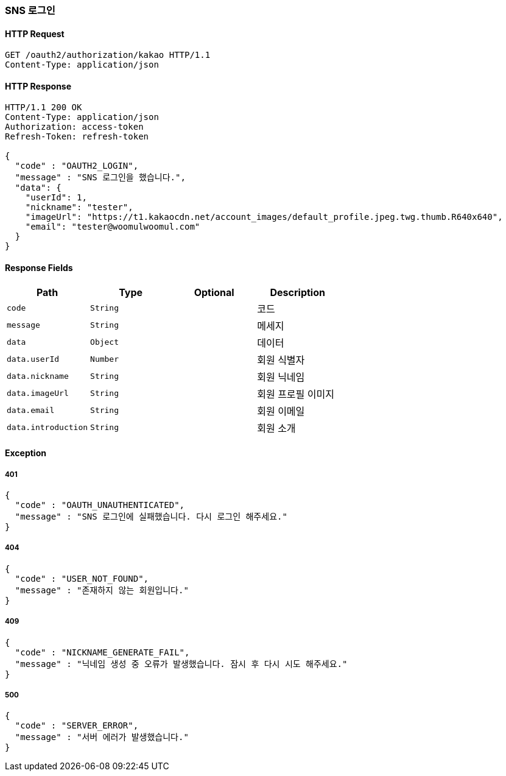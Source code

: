 [[oauth-login]]
=== SNS 로그인

==== HTTP Request

[source,http,options="nowrap"]
----
GET /oauth2/authorization/kakao HTTP/1.1
Content-Type: application/json
----

==== HTTP Response
[source,http,options="nowrap"]
----
HTTP/1.1 200 OK
Content-Type: application/json
Authorization: access-token
Refresh-Token: refresh-token

{
  "code" : "OAUTH2_LOGIN",
  "message" : "SNS 로그인을 했습니다.",
  "data": {
    "userId": 1,
    "nickname": "tester",
    "imageUrl": "https://t1.kakaocdn.net/account_images/default_profile.jpeg.twg.thumb.R640x640",
    "email": "tester@woomulwoomul.com"
  }
}
----

==== Response Fields
|===
|Path|Type|Optional|Description


|`+code+`
|`+String+`
|
|코드


|`+message+`
|`+String+`
|
|메세지


|`+data+`
|`+Object+`
|
|데이터


|`+data.userId+`
|`+Number+`
|
|회원 식별자


|`+data.nickname+`
|`+String+`
|
|회원 닉네임


|`+data.imageUrl+`
|`+String+`
|
|회원 프로필 이미지


|`+data.email+`
|`+String+`
|
|회원 이메일


|`+data.introduction+`
|`+String+`
|
|회원 소개

|===

==== Exception

===== 401
----
{
  "code" : "OAUTH_UNAUTHENTICATED",
  "message" : "SNS 로그인에 실패했습니다. 다시 로그인 해주세요."
}
----

===== 404
----
{
  "code" : "USER_NOT_FOUND",
  "message" : "존재하지 않는 회원입니다."
}
----

===== 409
----
{
  "code" : "NICKNAME_GENERATE_FAIL",
  "message" : "닉네임 생성 중 오류가 발생했습니다. 잠시 후 다시 시도 해주세요."
}
----

===== 500
----
{
  "code" : "SERVER_ERROR",
  "message" : "서버 에러가 발생했습니다."
}
----